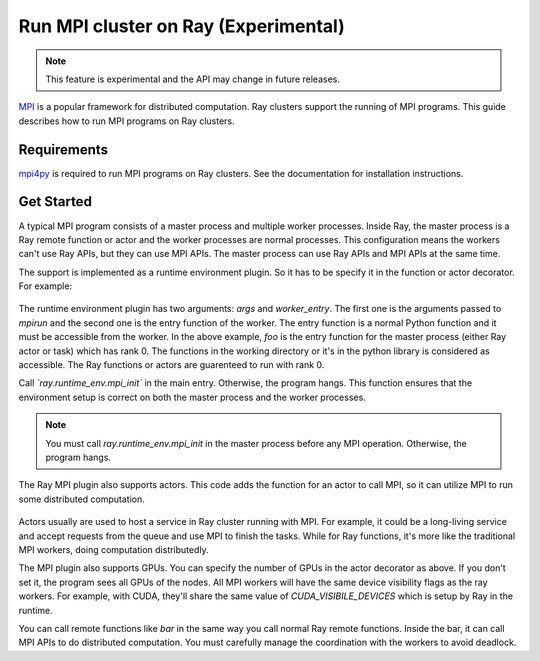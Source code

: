 .. _ray-mpi-guide:

Run MPI cluster on Ray (Experimental)
=====================================

.. note::

    This feature is experimental and the API may change in future releases.

`MPI <https://www.open-mpi.org/>`_ is a popular framework for distributed
computation. Ray clusters support the running of MPI programs. This guide
describes how to run MPI programs on Ray clusters.

Requirements
------------

`mpi4py <https://mpi4py.readthedocs.io/en/stable/>`_ is required to run MPI
programs on Ray clusters. See the documentation for installation instructions.

Get Started
-----------

A typical MPI program consists of a master process and multiple worker
processes. Inside Ray, the master process is a Ray remote function or actor and
the worker processes are normal processes. This configuration means the workers can't use
Ray APIs, but they can use MPI APIs. The master process can use Ray APIs and MPI
APIs at the same time.

The support is implemented as a runtime environment plugin. So it has to be
specify it in the function or actor decorator. For example:

    .. testcode::
      from ray.runtime_env import mpi_init
      @ray.remote(
        runtime_env={
            "mpi": {
                "args": ["-n", "4"],
                "worker_entry": "test_mpi.entry",
            },
        }
      )
      def foo():
        mpi_init()
        pass

The runtime environment plugin has two arguments: `args` and `worker_entry`. The
first one is the arguments passed to `mpirun` and the second one is the entry
function of the worker. The entry function is a normal Python function and it
must be accessible from the worker. In the above example, `foo` is the entry
function for the master process (either Ray actor or task) which has rank 0. The
functions in the working directory or it's in the python library is considered
as accessible. The Ray functions or actors are guarenteed to run with rank 0.

Call *`ray.runtime_env.mpi_init`* in the main entry. Otherwise, the
program hangs. This function ensures that the environment setup is correct
on both the master process and the worker processes.

.. note::
  
      You must call `ray.runtime_env.mpi_init` in the master process before any MPI operation. 
      Otherwise, the program hangs.


The Ray MPI plugin also supports actors. This code adds the function for an
actor to call MPI, so it can utilize MPI to run some distributed computation.

    .. testcode::
      import ray
      
      def entry(val=None):
        from mpi4py import MPI
        import os

        mpi_init()
        comm = MPI.COMM_WORLD
        rank = comm.Get_rank()
        if rank == 0:
          return comm.Bcast([val])
        else:
          while True:
            data = comm.Bcast(None)
            print(data)
        

      from ray.runtime_env import mpi_init
      @ray.remote(
        runtime_env={
            "mpi": {
                "args": ["-n", "4"],
                "worker_entry": "test_mpi.entry",
            },
        },
        num_gpus=2,
      )
      class Foo:
        def __init__(self):
          # Call mpi_init in the beginning of the task or actor. Otherwise, it can hang
          mpi_init()
          pass

        def bar(self, val):
          return entry(val)

      foo = Foo.remote()
      # run the function as normal ray remote function.
      ray.get(foo.bar.remote())

Actors usually are used to host a service in Ray cluster running with MPI. For
example, it could be a long-living service and accept requests from the queue
and use MPI to finish the tasks. While for Ray functions, it's more like the
traditional MPI workers, doing computation distributedly.


The MPI plugin also supports GPUs. You can specify the number of GPUs in the
actor decorator as above. If you don't set it, the program sees all GPUs of the
nodes. All MPI workers will have the same device visibility flags as the ray
workers. For example, with CUDA, they'll share the same value of
`CUDA_VISIBILE_DEVICES` which is setup by Ray in the runtime.

You can call remote functions like `bar` in the same way you call normal Ray remote functions.
Inside the bar, it can call MPI APIs to do distributed computation. You
must carefully manage the coordination with the workers to avoid
deadlock.
